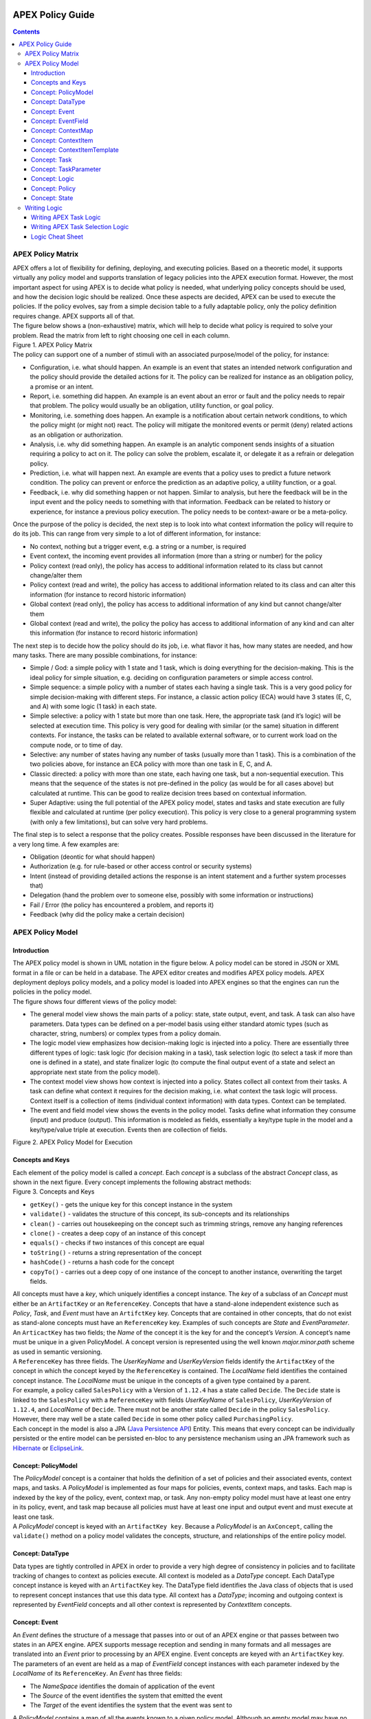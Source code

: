  .. This work is licensed under a Creative Commons Attribution 4.0 International License.
 .. http://creativecommons.org/licenses/by/4.0

#################
APEX Policy Guide
#################


.. contents::
    :depth: 3

******************
APEX Policy Matrix
******************

.. container:: paragraph

  APEX offers a lot of flexibility for defining, deploying, and executing policies. Based on a theoretic model, it
  supports virtually any policy model and supports translation of legacy policies into the APEX execution format.
  However, the most important aspect for using APEX is to decide what policy is needed, what underlying policy concepts
  should be used, and how the decision logic should be realized. Once these aspects are decided, APEX can be used to
  execute the policies. If the policy evolves, say from a simple decision table to a fully adaptable policy, only the
  policy definition requires change. APEX supports all of that.

.. container:: paragraph

  The figure below shows a (non-exhaustive) matrix, which will help to decide what policy is required to solve your
  problem. Read the matrix from left to right choosing one cell in each column.

.. container:: imageblock

  .. container:: content

    |APEX Policy Matrix|

  .. container:: title

    Figure 1. APEX Policy Matrix

.. container:: paragraph

  The policy can support one of a number of stimuli with an associated purpose/model of the policy, for instance:

.. container:: ulist

  -  Configuration, i.e. what should happen. An example is an event that states an intended network configuration
     and the policy should provide the detailed actions for it. The policy can be realized for instance as an
     obligation policy, a promise or an intent.

  -  Report, i.e. something did happen. An example is an event about an error or fault and the policy needs to
     repair that problem. The policy would usually be an obligation, utility function, or goal policy.

  -  Monitoring, i.e. something does happen. An example is a notification about certain network conditions, to
     which the policy might (or might not) react. The policy will mitigate the monitored events or permit (deny)
     related actions as an obligation or authorization.

  -  Analysis, i.e. why did something happen. An example is an analytic component sends insights of a situation
     requiring a policy to act on it. The policy can solve the problem, escalate it, or delegate it as a refrain or
     delegation policy.

  -  Prediction, i.e. what will happen next. An example are events that a policy uses to predict a future network
     condition. The policy can prevent or enforce the prediction as an adaptive policy, a utility function, or a goal.

  -  Feedback, i.e. why did something happen or not happen. Similar to analysis, but here the feedback will be in
     the input event and the policy needs to something with that information. Feedback can be related to history or
     experience, for instance a previous policy execution. The policy needs to be context-aware or be a meta-policy.

.. container:: paragraph

  Once the purpose of the policy is decided, the next step is to look into what context information the policy will
  require to do its job. This can range from very simple to a lot of different information, for instance:

.. container:: ulist

  -  No context, nothing but a trigger event, e.g. a string or a number, is required

  -  Event context, the incoming event provides all information (more than a string or number) for the policy

  -  Policy context (read only), the policy has access to additional information related to its class but cannot
     change/alter them

  -  Policy context (read and write), the policy has access to additional information related to its class and can
     alter this information (for instance to record historic information)

  -  Global context (read only), the policy has access to additional information of any kind but cannot
     change/alter them

  -  Global context (read and write), the policy the policy has access to additional information of any kind and
     can alter this information (for instance to record historic information)

.. container:: paragraph

  The next step is to decide how the policy should do its job, i.e. what flavor it has, how many states are needed,
  and how many tasks. There are many possible combinations, for instance:

.. container:: ulist

  -  Simple / God: a simple policy with 1 state and 1 task, which is doing everything for the decision-making. This
     is the ideal policy for simple situation, e.g. deciding on configuration parameters or simple access control.

  -  Simple sequence: a simple policy with a number of states each having a single task. This is a very good policy
     for simple decision-making with different steps. For instance, a classic action policy (ECA) would have 3 states
     (E, C, and A) with some logic (1 task) in each state.

  -  Simple selective: a policy with 1 state but more than one task. Here, the appropriate task (and it’s logic)
     will be selected at execution time. This policy is very good for dealing with similar (or the same) situation in
     different contexts. For instance, the tasks can be related to available external software, or to current work load
     on the compute node, or to time of day.

  -  Selective: any number of states having any number of tasks (usually more than 1 task). This is a combination
     of the two policies above, for instance an ECA policy with more than one task in E, C, and A.

  -  Classic directed: a policy with more than one state, each having one task, but a non-sequential execution.
     This means that the sequence of the states is not pre-defined in the policy (as would be for all cases above) but
     calculated at runtime. This can be good to realize decision trees based on contextual information.

  -  Super Adaptive: using the full potential of the APEX policy model, states and tasks and state execution are
     fully flexible and calculated at runtime (per policy execution). This policy is very close to a general
     programming system (with only a few limitations), but can solve very hard problems.

.. container:: paragraph

  The final step is to select a response that the policy creates. Possible responses have been discussed in the
  literature for a very long time. A few examples are:

.. container:: ulist

  -  Obligation (deontic for what should happen)

  -  Authorization (e.g. for rule-based or other access control or security systems)

  -  Intent (instead of providing detailed actions the response is an intent statement and a further system
     processes that)

  -  Delegation (hand the problem over to someone else, possibly with some information or instructions)

  -  Fail / Error (the policy has encountered a problem, and reports it)

  -  Feedback (why did the policy make a certain decision)

*****************
APEX Policy Model
*****************

Introduction
============

.. container:: paragraph

  The APEX policy model is shown in UML notation in the figure below. A policy model can be stored in JSON or XML
  format in a file or can be held in a database. The APEX editor creates and modifies APEX policy models. APEX
  deployment deploys policy models, and a policy model is loaded into APEX engines so that the engines can run the
  policies in the policy model.

.. container:: paragraph

  The figure shows four different views of the policy model:

.. container:: ulist

  -  The general model view shows the main parts of a policy: state, state output, event, and task. A task can also
     have parameters. Data types can be defined on a per-model basis using either standard atomic types (such as
     character, string, numbers) or complex types from a policy domain.

  -  The logic model view emphasizes how decision-making logic is injected into a policy. There are essentially
     three different types of logic: task logic (for decision making in a task), task selection logic (to select a task
     if more than one is defined in a state), and state finalizer logic (to compute the final output event of a state
     and select an appropriate next state from the policy model).

  -  The context model view shows how context is injected into a policy. States collect all context from their
     tasks. A task can define what context it requires for the decision making, i.e. what context the task logic will
     process. Context itself is a collection of items (individual context information) with data types. Context can be
     templated.

  -  The event and field model view shows the events in the policy model. Tasks define what information they
     consume (input) and produce (output). This information is modeled as fields, essentially a key/type tuple in the
     model and a key/type/value triple at execution. Events then are collection of fields.

.. container:: imageblock

  .. container:: content

    |APEX Policy Model for Execution|

  .. container:: title

    Figure 2. APEX Policy Model for Execution

Concepts and Keys
=================

.. container:: paragraph

  Each element of the policy model is called a *concept*. Each *concept* is a subclass of the abstract *Concept*
  class, as shown in the next figure. Every concept implements the following abstract methods:

.. container:: imageblock

  .. container:: content

    |Concepts and Keys|

  .. container:: title

    Figure 3. Concepts and Keys

.. container:: ulist

  -  ``getKey()`` - gets the unique key for this concept instance in the system

  -  ``validate()`` - validates the structure of this concept, its sub-concepts and its relationships

  -  ``clean()`` - carries out housekeeping on the concept such as trimming strings, remove any hanging references

  -  ``clone()`` - creates a deep copy of an instance of this concept

  -  ``equals()`` - checks if two instances of this concept are equal

  -  ``toString()`` - returns a string representation of the concept

  -  ``hashCode()`` - returns a hash code for the concept

  -  ``copyTo()`` - carries out a deep copy of one instance of the concept to another instance, overwriting the
     target fields.

.. container:: paragraph

 All concepts must have a *key*, which uniquely identifies a concept instance. The *key* of a subclass of an *Concept*
 must either be an ``ArtifactKey`` or an ``ReferenceKey``. Concepts that have a stand-alone independent existence such
 as *Policy*, *Task*, and *Event* must have an ``ArtifctKey`` key. Concepts that are contained in other concepts, that
 do not exist as stand-alone concepts must have an ``ReferenceKey`` key. Examples of such concepts are *State* and
 *EventParameter*.

.. container:: paragraph

 An ``ArticactKey`` has two fields; the *Name* of the concept it is the key for and the concept’s *Version*. A
 concept’s name must be unique in a given PolicyModel. A concept version is represented using the well known
 *major.minor.path* scheme as used in semantic versioning.

.. container:: paragraph

  A ``ReferenceKey`` has three fields. The *UserKeyName* and *UserKeyVersion* fields identify the ``ArtifactKey`` of
  the concept in which the concept keyed by the ``ReferenceKey`` is contained. The *LocalName* field identifies the
  contained concept instance. The *LocalName* must be unique in the concepts of a given type contained by a parent.

.. container:: paragraph

  For example, a policy called ``SalesPolicy`` with a Version of ``1.12.4`` has a state called ``Decide``. The
  ``Decide`` state is linked to the ``SalesPolicy`` with a ``ReferenceKey`` with fields *UserKeyName* of
  ``SalesPolicy``, *UserKeyVersion* of ``1.12.4``, and *LocalName* of ``Decide``. There must not be another state
  called ``Decide`` in the policy ``SalesPolicy``. However, there may well be a state called ``Decide`` in some other
  policy called ``PurchasingPolicy``.

.. container:: paragraph

  Each concept in the model is also a JPA
  (`Java Persistence API <https://en.wikipedia.org/wiki/Java_Persistence_API>`__) Entity. This means that every concept
  can be individually persisted or the entire model can be persisted en-bloc to any persistence mechanism using an JPA
  framework such as `Hibernate <http://hibernate.org/>`__ or `EclipseLink <http://www.eclipse.org/eclipselink/>`__.

Concept: PolicyModel
====================

.. container:: paragraph

  The *PolicyModel* concept is a container that holds the definition of a set of policies and their associated events,
  context maps, and tasks. A *PolicyModel* is implemented as four maps for policies, events, context maps, and tasks.
  Each map is indexed by the key of the policy, event, context map, or task. Any non-empty policy model must have at
  least one entry in its policy, event, and task map because all policies must have at least one input and output event
  and must execute at least one task.

.. container:: paragraph

  A *PolicyModel* concept is keyed with an ``ArtifactKey key``. Because a *PolicyModel* is an ``AxConcept``, calling
  the ``validate()`` method on a policy model validates the concepts, structure, and relationships of the entire policy
  model.

Concept: DataType
=================

.. container:: paragraph

  Data types are tightly controlled in APEX in order to provide a very high degree of consistency in policies and to
  facilitate tracking of changes to context as policies execute. All context is modeled as a *DataType* concept. Each
  DataType concept instance is keyed with an ``ArtifactKey`` key. The DataType field identifies the Java class of
  objects that is used to represent concept instances that use this data type. All context has a *DataType*; incoming
  and outgoing context is represented by *EventField* concepts and all other context is represented by *ContextItem*
  concepts.

Concept: Event
==============

.. container:: paragraph

  An *Event* defines the structure of a message that passes into or out of an APEX engine or that passes between two
  states in an APEX engine. APEX supports message reception and sending in many formats and all messages are translated
  into an *Event* prior to processing by an APEX engine. Event concepts are keyed with an ``ArtifactKey`` key. The
  parameters of an event are held as a map of *EventField* concept instances with each parameter indexed by the
  *LocalName* of its ``ReferenceKey``. An *Event* has three fields:

.. container:: ulist

  -  The *NameSpace* identifies the domain of application of the event

  -  The *Source* of the event identifies the system that emitted the event

  -  The *Target* of the event identifies the system that the event was sent to

.. container:: paragraph

  A *PolicyModel* contains a map of all the events known to a given policy model. Although an empty model may have no
  events in its event map, any sane policy model must have at least one *Event* defined.

Concept: EventField
===================

.. container:: paragraph

  The incoming context and outgoing context of an event are the fields of the event. Each field representing a single
  piece of incoming or outgoing context. Each field of an *Event* is represented by an instance of the *EventField*
  concept. Each *EventField* concept instance in an event is keyed with a ``ReferenceKey`` key, which references the
  event. The *LocalName* field of the ``ReferenceKey`` holds the name of the field A reference to a *DataType* concept
  defines the data type that values of this parameter have at run time.

Concept: ContextMap
===================

.. container:: paragraph

  The set of context that is available for use by the policies of a *PolicyModel* is defined as *ContextMap* concept
  instances. The *PolicyModel* holds a map of all the *ContextMap* definitions. A *ContextMap* is itself a container
  for a group of related context items, each of which is represented by a *ContextItem* concept instance. *ContextMap*
  concepts are keyed with an ``ArtifactKey`` key. A developer can use the APEX Policy Editor to create context maps for
  their application domain.

.. container:: paragraph

  A *ContextMap* uses a map to hold the context items. The ContextItem concept instances in the map are indexed by the
  *LocalName* of their ``ReferenceKey``.

.. container:: paragraph

  The *ContextMapType* field of a *ContextMap* defines the type of a context map. The type can have either of two
  values:

.. container:: ulist

 -  A *BAG* context map is a context map with fixed content. Each possible context item in the context map is
    defined at design time and is held in the *ContextMap* context instance as *ContextItem* concept definitions and
    only the values of the context items in the context map can be changed at run time. The context items in a *BAG*
    context map have mixed types and distinct *ContextItem* concept instances of the same type can be defined. A *BAG*
    context map is convenient for defining a group of context items that are diverse but are related by domain, such as
    the characteristics of a device. A fully defined *BAG* context map has a fully populated *ContextItem* map but its
    *ContextItemTemplate* reference is not defined.

  -  A *SAMETYPE* context map is used to represent a group of *ContextItem* instances of the same type. Unlike a
     *BAG* context map, the *ContextItem* concept instances of a *SAMETYPE* context map can be added, modified, and
     deleted at runtime. All *ContextItem* concept instances in a *SAMETYPE* context map must be of the same type, and
     that context item is defined as a single *ContextItemTemplate* concept instances at design time. At run time, the
     *ContextItemTemplate* definition is used to create new *ContextItem* concept instances for the context map on
     demand. A fully defined *SAMETYPE context map has an empty ContextItem map and its ContextItemTemplate\_*
     reference is defined.

.. container:: paragraph

  The *Scope* of a *ContextMap* defines the range of applicability of a context map in APEX. The following scopes of
  applicability are defined:

.. container:: ulist

  -  *EPHEMERAL* scope means that the context map is owned, used, and modified by a single application but the
     context map only exists while that application is running

  -  *APPLICATION* scope specifies that the context map is owned, used, and modified by a single application, the
     context map is persistent

  -  *GLOBAL* scope specifies that the context map is globally owned and is used and modified by any application,
     the context map is persistent

  -  *EXTERNAL* scope specifies that the context map is owned by an external system and may be used in a read-only
     manner by any application, the context map is persistent

.. container:: paragraph

  A much more sophisticated scoping mechanism for context maps is envisaged for Apex in future work. In such a
  mechanism, the scope of a context map would work somewhat like the way roles work in security authentication systems.

Concept: ContextItem
====================

.. container:: paragraph

  Each piece of context in a *ContextMap* is represented by an instance of the *ContextItem* concept. Each
  *ContextItem* concept instance in a context map keyed with a ``ReferenceKey`` key, which references the context map
  of the context item. The *LocalName* field of the ``ReferenceKey`` holds the name of the context item in the context
  map A reference to a *DataType* concept defines the data type that values of this context item have at run time. The
  *WritableFlag* indicates if the context item is read only or read-write at run time.

Concept: ContextItemTemplate
============================

.. container:: paragraph

  In a *SAMETYPE* *ContextMap*, the *ContextItemTemplate* definition provides a template for the *ContextItem*
  instances that will be created on the context map at run time. Each *ContextItem* concept instance in the context map
  is created using the *ContextItemTemplate* template. It is keyed with a ``ReferenceKey`` key, which references the
  context map of the context item. The *LocalName* field of the ``ReferenceKey``, supplied by the creator of the
  context item at run time, holds the name of the context item in the context map. A reference to a *DataType* concept
  defines the data type that values of this context item have at run time. The *WritableFlag* indicates if the context
  item is read only or read-write at run time.

Concept: Task
=============

.. container:: paragraph

  The smallest unit of logic in a policy is a *Task*. A task encapsulates a single atomic unit of logic, and is
  designed to be a single indivisible unit of execution. A task may be invoked by a single policy or by many policies.
  A task has a single trigger event, which is sent to the task when it is invoked. Tasks emit one or more outgoing
  events, which carry the result of the task execution. Tasks may use or modify context as they execute.

.. container:: paragraph

  The Task concept definition captures the definition of an APEX task. Task concepts are keyed with an ``ArtifactKey``
  key. The Trigger of the task is a reference to the *Event* concept that triggers the task. The *OutgoingEvents* of a
  task are a set of references to *Event* concepts that may be emitted by the task.

.. container:: paragraph

  All tasks have logic, some code that is programmed to execute the work of the task. The *Logic* concept of the task
  holds the definition of that logic.

.. container:: paragraph

  The *Task* definition holds a set of *ContextItem* and *ContextItemTemplate* context items that the task is allow to
  access, as defined by the task developer at design time. The type of access (read-only or read write) that a task has
  is determined by the *WritableFlag* flag on the individual context item definitions. At run time, a task may only
  access the context items specified in its context item set, the APEX engine makes only the context items in the task
  context item set is available to the task.

.. container:: paragraph

  A task can be configured with startup parameters. The set of parameters that can be configured on a task are defined
  as a set of *TaskParameter* concept definitions.

Concept: TaskParameter
======================

.. container:: paragraph

  Each configuration parameter of a task are represented as a *Taskparameter* concept keyed with a ``ReferenceKey``
  key, which references the task. The *LocalName* field of the ``ReferenceKey`` holds the name of the parameter. The
  *DefaultValue* field defines the default value that the task parameter is set to. The value of *TaskParameter*
  instances can be overridden at deployment time by specifying their values in the configuration information passed to
  APEX engines.

.. container:: paragraph

  The *taskParameters* field is specified under *engineParameters* in the ApexConfig. It can contain one or more task
  parameters, where each item can contain the parameter key, value as well as the taskId to which it is associated. If
  the taskId is not specified, then the parameters are added to all tasks.

Concept: Logic
==============

.. container:: paragraph

  The *Logic* concept instance holds the actual programmed task logic for a task defined in a *Task* concept or the
  programmed task selection logic for a state defined in a *State* concept. It is keyed with a ``ReferenceKey`` key,
  which references the task or state that owns the logic. The *LocalName* field of the Logic concept is the name of the
  logic.

.. container:: paragraph

  The *LogicCode* field of a Logic concept definition is a string that holds the program code that is to be executed
  at run time. The *LogicType* field defines the language of the code. The standard values are the logic languages
  supported by APEX: `JAVASCRIPT <https://en.wikipedia.org/wiki/JavaScript>`__, `JAVA <https://java.com/en/>`__,
  `JYTHON <http://www.jython.org/>`__, `JRUBY <http://jruby.org/>`__, or
  `MVEL <https://en.wikibooks.org/wiki/Transwiki:MVEL_Language_Guide>`__.

.. container:: paragraph

  The APEX engine uses the *LogicType* field value to decide which language interpreter to use for a task and then
  sends the logic defined in the *LogicCode* field to that interpreter.

Concept: Policy
===============

.. container:: paragraph

  The *Policy* concept defines a policy in APEX. The definition is rather straightforward. A policy is made up of a
  set of states with the flavor of the policy determining the structure of the policy states and the first state
  defining what state in the policy executes first. *Policy* concepts are keyed with an ``ArtifactKey`` key.

.. container:: paragraph

  The *PolicyFlavour* of a *Policy* concept specifies the structure that will be used for the states in the policy. A
  number of commonly used policy patterns are supported as APEX policy flavors. The standard policy flavors are:

.. container:: ulist

  -  The *MEDA* flavor supports policies written to the
     `MEDA policy pattern <https://www.researchgate.net/publication/282576518_Dynamically_Adaptive_Policies_for_Dynamically_Adaptive_Telecommunications_Networks>`__
     and require a sequence of four states: namely *Match*, *Establish*, *Decide* and *Act*.

  -  The *OODA* flavor supports policies written to the
     `OODA loop pattern <https://en.wikipedia.org/wiki/OODA_loop>`__ and require a sequence of four states: namely
     *Observe*, *Orient*, *Decide* and *Act*.

  -  The *ECA* flavor supports policies written to the
     `ECA active rule pattern <https://en.wikipedia.org/wiki/Event_condition_action>`__ and require a sequence of three
     states: namely *Event*, *Condition* and *Action*

  -  The *XACML* flavor supports policies written in `XACML <https://en.wikipedia.org/wiki/XACML>`__ and require a
     single state: namely *XACML*

  -  The *FREEFORM* flavor supports policies written in an arbitrary style. A user can define a *FREEFORM* policy
     as an arbitrarily long chain of states.

.. container:: paragraph

  The *FirstState* field of a *Policy* definition is the starting point for execution of a policy. Therefore, the
  trigger event of the state referenced in the *FirstState* field is also the trigger event for the entire policy.

Concept: State
==============

.. container:: paragraph

  The *State* concept represents a phase or a stage in a policy, with a policy being composed of a series of states.
  Each state has at least one but may have many tasks and, on each run of execution, a state executes one and only one
  of its tasks. If a state has more than one task, then its task selection logic is used to select which task to
  execute. Task selection logic is programmable logic provided by the state designer. That logic can use incoming,
  policy, global, and external context to select which task best accomplishes the purpose of the state in a give
  situation if more than one task has been specified on a state. A state calls one and only one task when it is
  executed.

.. container:: paragraph

  Each state is triggered by an event, which means that all tasks of a state must also be triggered by that same
  event. The set of output events for a state is the union of all output events from all tasks for that task. In
  practice at the moment, because a state can only have a single input event, a state that is not the final state of a
  policy may only output a single event and all tasks of that state may also only output that single event. In future
  work, the concept of having a less restrictive trigger pattern will be examined.

.. container:: paragraph

  A *State* concept is keyed with a ``ReferenceKey`` key, which references the *Policy* concept that owns the state.
  The *LocalName* field of the ``ReferenceKey`` holds the name of the state. As a state is part of a chain of states,
  the *NextState* field of a state holds the ``ReferenceKey`` key of the state in the policy to execute after this
  state.

.. container:: paragraph

  The *Trigger* field of a state holds the ``ArtifactKey`` of the event that triggers this state. The *OutgoingEvents*
  field holds the ``ArtifactKey`` references of all possible events that may be output from the state. This is a set
  that is the union of all output events of all tasks of the state.

.. container:: paragraph

  The *Task* concepts that hold the definitions of the task for the state are held as a set of ``ArtifactKey``
  references in the state. The *DefaultTask* field holds a reference to the default task for the state, a task that is
  executed if no task selection logic is specified. If the state has only one task, that task is the default task.

.. container:: paragraph

  The *Logic* concept referenced by a state holds the task selection logic for a state. The task selection logic uses
  the incoming context (parameters of the incoming event) and other context to determine the best task to use to
  execute its goals. The state holds a set of references to *ContextItem* and *ContextItemTemplate* definitions for the
  context used by its task selection logic.

*************
Writing Logic
*************

Writing APEX Task Logic
=======================

.. container:: paragraph

  Task logic specifies the behavior of an Apex Task. This logic can be specified in a number of ways, exploiting
  Apex’s plug-in architecture to support a range of logic executors. In Apex scripted Task Logic can be written in any
  of these languages:

.. container:: ulist

  -  ```MVEL`` <https://en.wikipedia.org/wiki/MVEL>`__,

  -  ```JavaScript`` <https://en.wikipedia.org/wiki/JavaScript>`__,

  -  ```JRuby`` <https://en.wikipedia.org/wiki/JRuby>`__ or

  -  ```Jython`` <https://en.wikipedia.org/wiki/Jython>`__.

.. container:: paragraph

  These languages were chosen because the scripts can be compiled into Java bytecode at runtime and then efficiently
  executed natively in the JVM. Task Logic an also be written directly in Java but needs to be compiled, with the
  resulting classes added to the classpath. There are also a number of other Task Logic types (e.g. Fuzzy Logic), but
  these are not supported as yet. This guide will focus on the scripted Task Logic approaches, with MVEL and JavaScript
  being our favorite languages. In particular this guide will focus on the Apex aspects of the scripts. However, this
  guide does not attempt to teach you about the scripting languages themselves …​ that is up to you!

.. tip::
  JVM-based scripting languages For more more information on scripting for the Java platform see:
  https://docs.oracle.com/javase/8/docs/technotes/guides/scripting/prog_guide/index.html

.. note::
  What do Tasks do? The function of an Apex Task is to provide the logic that can be executed for an Apex State as one
  of the steps in an Apex Policy. Each task receives some *incoming fields*, executes some logic (e.g: make a decision
  based on *shared state* or *context*, *incoming fields*, *external context*, etc.), perhaps set some *shared state*
  or *context* and then emits *outgoing fields*. The state that uses the task is responsible for extracting the
  *incoming fields* from the state input event. The state also has an *output mapper* associated with the task, and
  this *output mapper* is responsible for mapping the *outgoing fields* from the task into an appropriate output event
  for the state.

.. container:: paragraph

  First lets start with a sample task, drawn from the "My First Apex Policy" example: The task "MorningBoozeCheck"
  from the "My First Apex Policy" example is available in both MVEL and JavaScript:

.. container:: listingblock

  .. container:: title

    Javascript code for the ``MorningBoozeCheck`` task

  .. container:: content

    .. code:: javascript
      :number-lines:

      /*
       * ============LICENSE_START=======================================================
       *  Copyright (C) 2016-2018 Ericsson. All rights reserved.
       *  Modifications Copyright (C) 2020 Nordix Foundation.
       * ================================================================================
       * Licensed under the Apache License, Version 2.0 (the "License");
       * you may not use this file except in compliance with the License.
       * You may obtain a copy of the License at
       *
       *      http://www.apache.org/licenses/LICENSE-2.0
       *
       * Unless required by applicable law or agreed to in writing, software
       * distributed under the License is distributed on an "AS IS" BASIS,
       * WITHOUT WARRANTIES OR CONDITIONS OF ANY KIND, either express or implied.
       * See the License for the specific language governing permissions and
       * limitations under the License.
       *
       * SPDX-License-Identifier: Apache-2.0
       * ============LICENSE_END=========================================================
       */

      executor.logger.info("Task Execution: '"+executor.subject.id+"'. Input Fields: '"+executor.inFields+"'");

      executor.outFields.put("amount"      , executor.inFields.get("amount"));
      executor.outFields.put("assistant_ID", executor.inFields.get("assistant_ID"));
      executor.outFields.put("notes"       , executor.inFields.get("notes"));
      executor.outFields.put("quantity"    , executor.inFields.get("quantity"));
      executor.outFields.put("branch_ID"   , executor.inFields.get("branch_ID"));
      executor.outFields.put("item_ID"     , executor.inFields.get("item_ID"));
      executor.outFields.put("time"        , executor.inFields.get("time"));
      executor.outFields.put("sale_ID"     , executor.inFields.get("sale_ID"));

      item_id = executor.inFields.get("item_ID");

      //All times in this script are in GMT/UTC since the policy and events assume time is in GMT.
      var timenow_gmt =  new Date(Number(executor.inFields.get("time")));

      var midnight_gmt = new Date(Number(executor.inFields.get("time")));
      midnight_gmt.setUTCHours(0,0,0,0);

      var eleven30_gmt = new Date(Number(executor.inFields.get("time")));
      eleven30_gmt.setUTCHours(11,30,0,0);

      var timeformatter = new java.text.SimpleDateFormat("HH:mm:ss z");

      var itemisalcohol = false;
      if(item_id != null && item_id >=1000 && item_id < 2000)
          itemisalcohol = true;

      if( itemisalcohol
          && timenow_gmt.getTime() >= midnight_gmt.getTime()
          && timenow_gmt.getTime() <  eleven30_gmt.getTime()) {

        executor.outFields.put("authorised", false);
        executor.outFields.put("message", "Sale not authorised by policy task " +
          executor.subject.taskName+ " for time " + timeformatter.format(timenow_gmt.getTime()) +
          ". Alcohol can not be sold between " + timeformatter.format(midnight_gmt.getTime()) +
          " and " + timeformatter.format(eleven30_gmt.getTime()));
      }
      else{
        executor.outFields.put("authorised", true);
        executor.outFields.put("message", "Sale authorised by policy task " +
          executor.subject.taskName + " for time "+timeformatter.format(timenow_gmt.getTime()));
      }

      /*
      This task checks if a sale request is for an item that is an alcoholic drink.
      If the local time is between 00:00:00 GMT and 11:30:00 GMT then the sale is not
      authorised. Otherwise the sale is authorised.
      In this implementation we assume that items with item_ID value between 1000 and
      2000 are all alcoholic drinks :-)
      */

      true;

.. container:: listingblock

  .. container:: title

    MVEL code for the ``MorningBoozeCheck`` task

  .. container:: content

    .. code:: javascript
      :number-lines:

      /*
       * ============LICENSE_START=======================================================
       *  Copyright (C) 2016-2018 Ericsson. All rights reserved.
       *  Modifications Copyright (C) 2020 Nordix Foundation.
       * ================================================================================
       * Licensed under the Apache License, Version 2.0 (the "License");
       * you may not use this file except in compliance with the License.
       * You may obtain a copy of the License at
       *
       *      http://www.apache.org/licenses/LICENSE-2.0
       *
       * Unless required by applicable law or agreed to in writing, software
       * distributed under the License is distributed on an "AS IS" BASIS,
       * WITHOUT WARRANTIES OR CONDITIONS OF ANY KIND, either express or implied.
       * See the License for the specific language governing permissions and
       * limitations under the License.
       *
       * SPDX-License-Identifier: Apache-2.0
       * ============LICENSE_END=========================================================
       */
      import java.util.Date;
      import java.util.Calendar;
      import java.util.TimeZone;
      import java.text.SimpleDateFormat;

      logger.info("Task Execution: '"+subject.id+"'. Input Fields: '"+inFields+"'");

      outFields.put("amount"      , inFields.get("amount"));
      outFields.put("assistant_ID", inFields.get("assistant_ID"));
      outFields.put("notes"       , inFields.get("notes"));
      outFields.put("quantity"    , inFields.get("quantity"));
      outFields.put("branch_ID"   , inFields.get("branch_ID"));
      outFields.put("item_ID"     , inFields.get("item_ID"));
      outFields.put("time"        , inFields.get("time"));
      outFields.put("sale_ID"     , inFields.get("sale_ID"));

      item_id = inFields.get("item_ID");

      //The events used later to test this task use GMT timezone!
      gmt = TimeZone.getTimeZone("GMT");
      timenow = Calendar.getInstance(gmt);
      df = new SimpleDateFormat("HH:mm:ss z");
      df.setTimeZone(gmt);
      timenow.setTimeInMillis(inFields.get("time"));

      midnight = timenow.clone();
      midnight.set(
          timenow.get(Calendar.YEAR),timenow.get(Calendar.MONTH),
          timenow.get(Calendar.DATE),0,0,0);
      eleven30 = timenow.clone();
      eleven30.set(
          timenow.get(Calendar.YEAR),timenow.get(Calendar.MONTH),
          timenow.get(Calendar.DATE),11,30,0);

      itemisalcohol = false;
      if(item_id != null && item_id >=1000 && item_id < 2000)
          itemisalcohol = true;

      if( itemisalcohol
          && timenow.after(midnight) && timenow.before(eleven30)){
        outFields.put("authorised", false);
        outFields.put("message", "Sale not authorised by policy task "+subject.taskName+
          " for time "+df.format(timenow.getTime())+
          ". Alcohol can not be sold between "+df.format(midnight.getTime())+
          " and "+df.format(eleven30.getTime()));
        return true;
      }
      else{
        outFields.put("authorised", true);
        outFields.put("message", "Sale authorised by policy task "+subject.taskName+
          " for time "+df.format(timenow.getTime()));
        return true;
      }

      /*
      This task checks if a sale request is for an item that is an alcoholic drink.
      If the local time is between 00:00:00 GMT and 11:30:00 GMT then the sale is not
      authorised. Otherwise the sale is authorised.
      In this implementation we assume that items with item_ID value between 1000 and
      2000 are all alcoholic drinks :-)
      */

.. container:: paragraph

  The role of the task in this simple example is to copy the values in the incoming fields into the outgoing
  fields, then examine the values in some incoming fields (``item_id`` and ``time``), then set the values in some
  other outgoing fields (``authorised`` and ``message``).

.. container:: paragraph

  Both MVEL and JavaScript like most JVM-based scripting languages can use standard Java libraries to perform
  complex tasks. Towards the top of the scripts you will see how to import Java classes and packages to be used
  directly in the logic. Another thing to notice is that Task Logic should return a ``java.lang.Boolean`` value
  ``true`` if the logic executed correctly. If the logic fails for some reason then ``false`` can be returned, but
  this will cause the policy invoking this task will fail and exit.

.. note::
  How to return a value from task logic
  Some languages explicitly support returning values from the script (e.g. MVEL and JRuby) using an explicit
  return statement (e.g. ``return true``), other languages do not (e.g. Jython). For
  languages that do not support the ``return`` statement, a special field called ``returnValue`` must be
  created to hold the result of the task logic operation (i.e. assign a ``java.lang.Boolean``
  value to the ``returnValue`` field before completing the task).
  Also, in MVEL if there is no explicit return statement then the return value of the last executed statement will
  return (e.g. the statement a=(1+2) will return the value 3).

  For Javascript, the last statement of a script must be a statement that evaluates to *true* or *false*, indicating
  whether the script executed correctly or not. In the case where the script always executes to compeletion
  sucessfully, simply add a last line with the statement *true'*. In cases where success or failure is assessed in the
  script, create a boolean
  local variable with a name such as ``returnvalue``. In the execution of the script, set ``returnValue`` to be ``true``
  or ``false`` as appropriate. The last line of the scritp tehn should simply be ``returnValue;``, which returns the
  value of ``returnValue``.

.. container:: paragraph

  Besides these imported classes and normal language features Apex provides some natively available parameters
  and functions that can be used directly. At run-time these parameters are populated by the Apex execution
  environment and made natively available to logic scripts each time the logic script is invoked. (These can be
  accessed using the ``executor`` keyword for most languages, or can be accessed directly without the
  ``executor`` keyword in MVEL):

Table 1. The ``executor`` Fields / Methods

  +-----------------------------------------------------+--------------------------------------------------------------------------+-------------------------------+----------------------------------------------------------------------------------+
  | Name                                                | Type                                                                     | Java type                     | Description                                                                      |
  +=====================================================+==========================================================================+===============================+==================================================================================+
  | inFields                                            | Fields                                                                   | java.util.Map <String,Object> |The incoming task fields, implemented as a standard Java (unmodifiable) Map       |
  |                                                     |                                                                          |                               |                                                                                  |
  |                                                     |                                                                          |                               |**Example:**                                                                      |
  |                                                     |                                                                          |                               |                                                                                  |
  |                                                     |                                                                          |                               |.. code:: javascript                                                              |
  |                                                     |                                                                          |                               |                                                                                  |
  |                                                     |                                                                          |                               |  executor.logger.debug("Incoming fields: " +executor.inFields.entrySet());       |
  |                                                     |                                                                          |                               |  var item_id = executor.incomingFields["item_ID"];                               |
  |                                                     |                                                                          |                               |  if (item_id >=1000) { ... }                                                     |
  +-----------------------------------------------------+--------------------------------------------------------------------------+-------------------------------+----------------------------------------------------------------------------------+
  | outFields                                           | Fields                                                                   | java.util.Map <String,Object> |The outgoing task fields. This is implemented as a standard initially empty Java  |
  |                                                     |                                                                          |                               |(modifiable) Map. To create a new schema-compliant instance of a field object     |
  |                                                     |                                                                          |                               |see the utility method subject.getOutFieldSchemaHelper() below                    |
  |                                                     |                                                                          |                               |                                                                                  |
  |                                                     |                                                                          |                               |**Example:**                                                                      |
  |                                                     |                                                                          |                               |                                                                                  |
  |                                                     |                                                                          |                               |.. code:: javascript                                                              |
  |                                                     |                                                                          |                               |                                                                                  |
  |                                                     |                                                                          |                               |  executor.outFields["authorised"] = false;                                       |
  +-----------------------------------------------------+--------------------------------------------------------------------------+-------------------------------+----------------------------------------------------------------------------------+
  | logger                                              | Logger                                                                   | org.slf4j.ext.XLogger         |A helpful logger                                                                  |
  |                                                     |                                                                          |                               |                                                                                  |
  |                                                     |                                                                          |                               |**Example:**                                                                      |
  |                                                     |                                                                          |                               |                                                                                  |
  |                                                     |                                                                          |                               |.. code:: javascript                                                              |
  |                                                     |                                                                          |                               |                                                                                  |
  |                                                     |                                                                          |                               |  executor.logger.info("Executing task: " +executor.subject.id);                  |
  +-----------------------------------------------------+--------------------------------------------------------------------------+-------------------------------+----------------------------------------------------------------------------------+
  | TRUE/FALSE                                          | boolean                                                                  | java.lang.Boolean             |2 helpful constants. These are useful to retrieve correct return  values for the  |
  |                                                     |                                                                          |                               |task logic                                                                        |
  |                                                     |                                                                          |                               |                                                                                  |
  |                                                     |                                                                          |                               |**Example:**                                                                      |
  |                                                     |                                                                          |                               |                                                                                  |
  |                                                     |                                                                          |                               |.. code:: javascript                                                              |
  |                                                     |                                                                          |                               |                                                                                  |
  |                                                     |                                                                          |                               |  var returnValue = executor.isTrue;                                              |
  |                                                     |                                                                          |                               |  var returnValueType = Java.type("java.lang.Boolean");                           |
  |                                                     |                                                                          |                               |  var returnValue = new returnValueType(true);                                    |
  +-----------------------------------------------------+--------------------------------------------------------------------------+-------------------------------+----------------------------------------------------------------------------------+
  | subject                                             | Task                                                                     | TaskFacade                    |This provides some useful information about the task that contains this task      |
  |                                                     |                                                                          |                               |logic. This object has some useful fields and methods :                           |
  |                                                     |                                                                          |                               |                                                                                  |
  |                                                     |                                                                          |                               |.. container:: ulist                                                              |
  |                                                     |                                                                          |                               |                                                                                  |
  |                                                     |                                                                          |                               |  - **AxTask task** to get access to the full task definition of the host task    |
  |                                                     |                                                                          |                               |                                                                                  |
  |                                                     |                                                                          |                               |  - **String getTaskName()** to get the name of the host task                     |
  |                                                     |                                                                          |                               |                                                                                  |
  |                                                     |                                                                          |                               |  - **String getId()** to get the ID of the host task                             |
  |                                                     |                                                                          |                               |                                                                                  |
  |                                                     |                                                                          |                               |  - **SchemaHelper getInFieldSchemaHelper( String fieldName )** to                |
  |                                                     |                                                                          |                               |    get a ``SchemaHelper`` helper object to manipulate incoming                   |
  |                                                     |                                                                          |                               |    task fields in a schema-aware manner                                          |
  |                                                     |                                                                          |                               |                                                                                  |
  |                                                     |                                                                          |                               |  - **SchemaHelper getOutFieldSchemaHelper( String fieldName )** to               |
  |                                                     |                                                                          |                               |    get a ``SchemaHelper`` helper object to manipulate outgoing                   |
  |                                                     |                                                                          |                               |    task fields in a schema-aware manner, e.g. to instantiate new                 |
  |                                                     |                                                                          |                               |    schema-compliant field objects to populate the                                |
  |                                                     |                                                                          |                               |    ``executor.outFields`` outgoing fields map                                    |
  |                                                     |                                                                          |                               |                                                                                  |
  |                                                     |                                                                          |                               |**Example:**                                                                      |
  |                                                     |                                                                          |                               |                                                                                  |
  |                                                     |                                                                          |                               |.. code:: javascript                                                              |
  |                                                     |                                                                          |                               |                                                                                  |
  |                                                     |                                                                          |                               |  executor.logger.info("Task name: " + executor.subject.getTaskName());           |
  |                                                     |                                                                          |                               |  executor.logger.info("Task id: " + executor.subject.getId());                   |
  |                                                     |                                                                          |                               |  executor.logger.info("Task inputs definitions: "                                |
  |                                                     |                                                                          |                               |    + "executor.subject.task.getInputFieldSet());                                 |
  |                                                     |                                                                          |                               |  executor.logger.info("Task outputs definitions: "                               |
  |                                                     |                                                                          |                               |    + "executor.subject.task.getOutputFieldSet());                                |
  |                                                     |                                                                          |                               |  executor.outFields["authorised"] = executor.subject                             |
  |                                                     |                                                                          |                               |    .getOutFieldSchemaHelper("authorised").createNewInstance("false");            |
  +-----------------------------------------------------+--------------------------------------------------------------------------+-------------------------------+----------------------------------------------------------------------------------+
  | ContextAlbum getContextAlbum(String ctxtAlbumName ) |A utility method to retrieve a ``ContextAlbum`` for use in the task.      |                               |                                                                                  |
  |                                                     |This is how you access the context used by the task. The returned         |                               |                                                                                  |
  |                                                     |``ContextAlbum`` implements the ``java.util.Map <String,Object>``         |                               |                                                                                  |
  |                                                     |interface to get and set context as appropriate. The returned             |                               |                                                                                  |
  |                                                     |``ContextAlbum`` also has methods to lock context albums, get             |                               |                                                                                  |
  |                                                     |information about the schema of the items to be stored in a context       |                               |                                                                                  |
  |                                                     |album, and get a ``SchemaHelper`` to manipulate context album items. How  |                               |                                                                                  |
  |                                                     |to define and use context in a task is described in the Apex              |                               |                                                                                  |
  |                                                     |Programmer’s Guide and in the My First Apex Policy guide.                 |                               |                                                                                  |
  |                                                     |                                                                          |                               |                                                                                  |
  |                                                     |**Example:**                                                              |                               |                                                                                  |
  |                                                     |                                                                          |                               |                                                                                  |
  |                                                     |.. code:: javascript                                                      |                               |                                                                                  |
  |                                                     |                                                                          |                               |                                                                                  |
  |                                                     |  var bkey = executor.inFields.get("branch_ID");                          |                               |                                                                                  |
  |                                                     |  var cnts = executor.getContextMap("BranchCounts");                      |                               |                                                                                  |
  |                                                     |  cnts.lockForWriting(bkey);                                              |                               |                                                                                  |
  |                                                     |  cnts.put(bkey, cnts.get(bkey) + 1);                                     |                               |                                                                                  |
  |                                                     |  cnts.unlockForWriting(bkey);                                            |                               |                                                                                  |
  +-----------------------------------------------------+--------------------------------------------------------------------------+-------------------------------+----------------------------------------------------------------------------------+

Writing APEX Task Selection Logic
=================================

.. container:: paragraph

  The function of Task Selection Logic is to choose which task should be executed for an Apex State as one of
  the steps in an Apex Policy. Since each state must define a default task there is no need for Task Selection
  Logic unless the state uses more than one task. This logic can be specified in a number of ways, exploiting
  Apex’s plug-in architecture to support a range of logic executors. In Apex scripted Task Selection Logic can be
  written in any of these languages:

.. container:: ulist

  -  ```MVEL`` <https://en.wikipedia.org/wiki/MVEL>`__,

  -  ```JavaScript`` <https://en.wikipedia.org/wiki/JavaScript>`__,

  -  ```JRuby`` <https://en.wikipedia.org/wiki/JRuby>`__ or

  -  ```Jython`` <https://en.wikipedia.org/wiki/Jython>`__.

.. container:: paragraph

  These languages were chosen because the scripts can be compiled into Java bytecode at runtime and then
  efficiently executed natively in the JVM. Task Selection Logic an also be written directly in Java but needs to
  be compiled, with the resulting classes added to the classpath. There are also a number of other Task Selection
  Logic types but these are not supported as yet. This guide will focus on the scripted Task Selection Logic
  approaches, with MVEL and JavaScript being our favorite languages. In particular this guide will focus on the
  Apex aspects of the scripts. However, this guide does not attempt to teach you about the scripting languages
  themselves …​ that is up to you!

.. tip::
  JVM-based scripting languages
  For more more information on Scripting for the Java platform see:
  https://docs.oracle.com/javase/8/docs/technotes/guides/scripting/prog_guide/index.html

.. note::
  What does Task Selection Logic do?
  When an Apex state references multiple tasks, there must be a way to dynamically decide
  which task should be chosen and executed. This can depend on the many factors, e.g. the
  *incoming event for the state*, *shared state* or *context*, *external context*,
  etc.. This is the function of a state’s Task Selection Logic. Obviously, if there is
  only one task then Task only one task then Task Selection Logic is not needed.
  Each state must also select one of the tasks a the *default state*. If the Task
  Selection Logic is unable to select an appropriate task, then it should select the
  *default task*. Once the task has been selected the Apex Engine will then execute that task.

.. container:: paragraph

  First lets start with some simple Task Selection Logic, drawn from the "My First Apex Policy" example: The Task
  Selection Logic from the "My First Apex Policy" example is specified in JavaScript here:

.. container:: listingblock

  .. container:: title

    Javascript code for the "My First Policy" Task Selection Logic

  .. container:: content

    .. code:: javascript

      /*
       * ============LICENSE_START=======================================================
       *  Copyright (C) 2016-2018 Ericsson. All rights reserved.
       *  Modifications Copyright (C) 2020 Nordix Foundation.
       * ================================================================================
       * Licensed under the Apache License, Version 2.0 (the "License");
       * you may not use this file except in compliance with the License.
       * You may obtain a copy of the License at
       *
       *      http://www.apache.org/licenses/LICENSE-2.0
       *
       * Unless required by applicable law or agreed to in writing, software
       * distributed under the License is distributed on an "AS IS" BASIS,
       * WITHOUT WARRANTIES OR CONDITIONS OF ANY KIND, either express or implied.
       * See the License for the specific language governing permissions and
       * limitations under the License.
       *
       * SPDX-License-Identifier: Apache-2.0
       * ============LICENSE_END=========================================================
       */

      executor.logger.info("Task Selection Execution: '"+executor.subject.id+
          "'. Input Event: '"+executor.inFields+"'");

      branchid = executor.inFields.get("branch_ID");
      taskorig = executor.subject.getTaskKey("MorningBoozeCheck");
      taskalt = executor.subject.getTaskKey("MorningBoozeCheckAlt1");
      taskdef = executor.subject.getDefaultTaskKey();

      if(branchid >=0 && branchid <1000){
        taskorig.copyTo(executor.selectedTask);
      }
      else if (branchid >=1000 && branchid <2000){
        taskalt.copyTo(executor.selectedTask);
      }
      else{
        taskdef.copyTo(executor.selectedTask);
      }

      /*
      This task selection logic selects task "MorningBoozeCheck" for branches with
      0<=branch_ID<1000 and selects task "MorningBoozeCheckAlt1" for branches with
      1000<=branch_ID<2000. Otherwise the default task is selected.
      In this case the default task is also "MorningBoozeCheck"
      */

      true;

.. container:: paragraph

  The role of the Task Selection Logic in this simple example is to examine the value in one incoming field
  (``branchid``), then depending on that field’s value set the value for the selected task to the appropriate task
  (``MorningBoozeCheck``, ``MorningBoozeCheckAlt1``, or the default task).

.. container:: paragraph

  Another thing to notice is that Task Selection Logic should return a ``java.lang.Boolean`` value ``true`` if
  the logic executed correctly. If the logic fails for some reason then ``false`` can be returned, but this will
  cause the policy invoking this task will fail and exit.

.. note::
  How to return a value from Task Selection Logic
  Some languages explicitly support returning values from the script (e.g. MVEL and
  JRuby) using an explicit return statement (e.g. ``return true``), other languages do not (e.g.
  JavaScript and Jython). For languages that do not support the ``return`` statement, a special field called
  ``returnValue`` must be created to hold the result of the task logic operation (i.e. assign a ``java.lang.Boolean``
  value to the ``returnValue`` field before completing the task).
  Also, in MVEL if there is not explicit return statement then the return value of the last executed statement will
  return (e.g. the statement a=(1+2) will return the value 3).

.. container:: paragraph

  Each of the scripting languages used in Apex can import and use standard Java libraries to perform complex tasks.
  Besides imported classes and normal language features Apex provides some natively available parameters and functions
  that can be used directly. At run-time these parameters are populated by the Apex execution environment and made
  natively available to logic scripts each time the logic script is invoked. (These can be accessed using the
  ``executor`` keyword for most languages, or can be accessed directly without the ``executor`` keyword in MVEL):

Table 2. The ``executor`` Fields / Methods
  +-----------------------------------+------------------------------------+
  | Unix, Cygwin                      | Windows                            |
  +===================================+====================================+
  |.. container:: content             |.. container:: content              |
  |                                   |                                    |
  |  .. code:: bash                   |  .. code:: bash                    |
  |    :number-lines:                 |    :number-lines:                  |
  |                                   |                                    |
  |    >c:                            |    # cd /usr/local/src/apex-pdp    |
  |    >cd \dev\apex                  |    # mvn clean install -DskipTests |
  |    >mvn clean install -DskipTests |                                    |
  +-----------------------------------+------------------------------------+

  +-----------------------------------------------------+--------------------------------------------------------------------------+-------------------------------+----------------------------------------------------------------------------------+
  | Name                                                | Type                                                                     | Java type                     | Description                                                                      |
  +=====================================================+==========================================================================+===============================+==================================================================================+
  | inFields                                            | Fields                                                                   | java.util.Map <String,Object> | All fields in the state’s incoming event. This is implemented as a standard Java |
  |                                                     |                                                                          |                               | Java (unmodifiable) Map                                                          |
  |                                                     |                                                                          |                               |                                                                                  |
  |                                                     |                                                                          |                               | **Example:**                                                                     |
  |                                                     |                                                                          |                               |                                                                                  |
  |                                                     |                                                                          |                               | .. code:: javascript                                                             |
  |                                                     |                                                                          |                               |                                                                                  |
  |                                                     |                                                                          |                               |   executor.logger.debug("Incoming fields: " + executor.inFields.entrySet());     |
  |                                                     |                                                                          |                               |   var item_id = executor.incomingFields["item_ID"];                              |
  |                                                     |                                                                          |                               |   if (item_id >=1000) { ... }                                                    |
  +-----------------------------------------------------+--------------------------------------------------------------------------+-------------------------------+----------------------------------------------------------------------------------+
  | outFields                                           | Fields                                                                   | java.util.Map <String,Object> | The outgoing task fields. This is implemented as a standard initially empty Java |
  |                                                     |                                                                          |                               | (modifiable) Map. To create a new schema-compliant instance of a field object    |
  |                                                     |                                                                          |                               | see the utility method subject.getOutFieldSchemaHelper() below                   |
  |                                                     |                                                                          |                               |                                                                                  |
  |                                                     |                                                                          |                               | **Example:**                                                                     |
  |                                                     |                                                                          |                               |                                                                                  |
  |                                                     |                                                                          |                               | .. code:: javascript                                                             |
  |                                                     |                                                                          |                               |                                                                                  |
  |                                                     |                                                                          |                               |   executor.outFields["authorised"] = false;                                      |
  +-----------------------------------------------------+--------------------------------------------------------------------------+-------------------------------+----------------------------------------------------------------------------------+
  | logger                                              | Logger                                                                   | org.slf4j.ext.XLogger         | A helpful logger                                                                 |
  |                                                     |                                                                          |                               |                                                                                  |
  |                                                     |                                                                          |                               | **Example:**                                                                     |
  |                                                     |                                                                          |                               |                                                                                  |
  |                                                     |                                                                          |                               | .. code:: javascript                                                             |
  |                                                     |                                                                          |                               |                                                                                  |
  |                                                     |                                                                          |                               |   executor.logger.info("Executing task: "                                        |
  |                                                     |                                                                          |                               |   +executor.subject.id);                                                         |
  +-----------------------------------------------------+--------------------------------------------------------------------------+-------------------------------+----------------------------------------------------------------------------------+
  | TRUE/FALSE                                          | boolean                                                                  | java.lang.Boolean             | 2 helpful constants. These are useful to retrieve correct return  values for the |
  |                                                     |                                                                          |                               | task logic                                                                       |
  |                                                     |                                                                          |                               |                                                                                  |
  |                                                     |                                                                          |                               | **Example:**                                                                     |
  |                                                     |                                                                          |                               |                                                                                  |
  |                                                     |                                                                          |                               | .. code:: javascript                                                             |
  |                                                     |                                                                          |                               |                                                                                  |
  |                                                     |                                                                          |                               |   var returnValue = executor.isTrue;                                             |
  |                                                     |                                                                          |                               |   var returnValueType = Java.type("java.lang.Boolean");                          |
  |                                                     |                                                                          |                               |   var returnValue = new returnValueType(true);                                   |
  +-----------------------------------------------------+--------------------------------------------------------------------------+-------------------------------+----------------------------------------------------------------------------------+
  | subject                                             | Task                                                                     | TaskFacade                    | This provides some useful information about the task that contains this task     |
  |                                                     |                                                                          |                               | logic. This object has some useful fields and methods :                          |
  |                                                     |                                                                          |                               |                                                                                  |
  |                                                     |                                                                          |                               | .. container:: ulist                                                             |
  |                                                     |                                                                          |                               |                                                                                  |
  |                                                     |                                                                          |                               |   - **AxTask task** to get access to the full task definition of the host task   |
  |                                                     |                                                                          |                               |                                                                                  |
  |                                                     |                                                                          |                               |   - **String getTaskName()** to get the name of the host task                    |
  |                                                     |                                                                          |                               |                                                                                  |
  |                                                     |                                                                          |                               |   - **String getId()** to get the ID of the host task                            |
  |                                                     |                                                                          |                               |                                                                                  |
  |                                                     |                                                                          |                               |   - **SchemaHelper getInFieldSchemaHelper( String fieldName )** to               |
  |                                                     |                                                                          |                               |     get a ``SchemaHelper`` helper object to manipulate incoming                  |
  |                                                     |                                                                          |                               |     task fields in a schema-aware manner                                         |
  |                                                     |                                                                          |                               |                                                                                  |
  |                                                     |                                                                          |                               |   - **SchemaHelper getOutFieldSchemaHelper( String fieldName )** to              |
  |                                                     |                                                                          |                               |     get a ``SchemaHelper`` helper object to manipulate outgoing                  |
  |                                                     |                                                                          |                               |     task fields in a schema-aware manner, e.g. to instantiate new                |
  |                                                     |                                                                          |                               |     schema-compliant field objects to populate the                               |
  |                                                     |                                                                          |                               |     ``executor.outFields`` outgoing fields map                                   |
  |                                                     |                                                                          |                               |                                                                                  |
  |                                                     |                                                                          |                               | **Example:**                                                                     |
  |                                                     |                                                                          |                               |                                                                                  |
  |                                                     |                                                                          |                               | .. code:: javascript                                                             |
  |                                                     |                                                                          |                               |                                                                                  |
  |                                                     |                                                                          |                               |   executor.logger.info("Task name: " + executor.subject.getTaskName());          |
  |                                                     |                                                                          |                               |   executor.logger.info("Task id: " + executor.subject.getId());                  |
  |                                                     |                                                                          |                               |   executor.logger.info("Task inputs definitions: "                               |
  |                                                     |                                                                          |                               |     + "executor.subject.task.getInputFieldSet());                                |
  |                                                     |                                                                          |                               |   executor.logger.info("Task outputs definitions: "                              |
  |                                                     |                                                                          |                               |     + "executor.subject.task.getOutputFieldSet());                               |
  |                                                     |                                                                          |                               |   executor.outFields["authorised"] = executor.subject                            |
  |                                                     |                                                                          |                               |     .getOutFieldSchemaHelper("authorised")                                       |
  |                                                     |                                                                          |                               |     .createNewInstance("false");                                                 |
  +-----------------------------------------------------+--------------------------------------------------------------------------+-------------------------------+----------------------------------------------------------------------------------+
  | parameters                                          | Fields                                                                   | java.util.Map <String,String> | All parameters in the current task. This is implemented as a standard Java Map.  |
  |                                                     |                                                                          |                               |                                                                                  |
  |                                                     |                                                                          |                               | **Example:**                                                                     |
  |                                                     |                                                                          |                               |                                                                                  |
  |                                                     |                                                                          |                               | .. code:: javascript                                                             |
  |                                                     |                                                                          |                               |                                                                                  |
  |                                                     |                                                                          |                               |   executor.parameters.get("ParameterKey1"))                                      |
  +-----------------------------------------------------+--------------------------------------------------------------------------+-------------------------------+----------------------------------------------------------------------------------+
  | ContextAlbum getContextAlbum(String ctxtAlbumName ) | A utility method to retrieve a ``ContextAlbum`` for use in the task.     |                               |                                                                                  |
  |                                                     | This is how you access the context used by the task. The returned        |                               |                                                                                  |
  |                                                     | ``ContextAlbum`` implements the ``java.util.Map <String,Object>``        |                               |                                                                                  |
  |                                                     | interface to get and set context as appropriate. The returned            |                               |                                                                                  |
  |                                                     | ``ContextAlbum`` also has methods to lock context albums, get            |                               |                                                                                  |
  |                                                     | information about the schema of the items to be stored in a context      |                               |                                                                                  |
  |                                                     | album, and get a ``SchemaHelper`` to manipulate context album items. How |                               |                                                                                  |
  |                                                     | to define and use context in a task is described in the Apex             |                               |                                                                                  |
  |                                                     | Programmer’s Guide and in the My First Apex Policy guide.                |                               |                                                                                  |
  |                                                     |                                                                          |                               |                                                                                  |
  |                                                     | **Example:**                                                             |                               |                                                                                  |
  |                                                     |                                                                          |                               |                                                                                  |
  |                                                     | .. code:: javascript                                                     |                               |                                                                                  |
  |                                                     |                                                                          |                               |                                                                                  |
  |                                                     |   var bkey = executor.inFields.get("branch_ID");                         |                               |                                                                                  |
  |                                                     |   var cnts = executor.getContextMap("BranchCounts");                     |                               |                                                                                  |
  |                                                     |   cnts.lockForWriting(bkey);                                             |                               |                                                                                  |
  |                                                     |   cnts.put(bkey, cnts.get(bkey) + 1);                                    |                               |                                                                                  |
  |                                                     |   cnts.unlockForWriting(bkey);                                           |                               |                                                                                  |
  +-----------------------------------------------------+--------------------------------------------------------------------------+-------------------------------+----------------------------------------------------------------------------------+

Logic Cheat Sheet
=================

.. container:: paragraph

  Examples given here use Javascript (if not stated otherwise), other execution environments will be similar.

Finish Logic with Success or Error
----------------------------------

.. container:: paragraph

  To finish logic, i.e. return to APEX, with success use the following line close to the end of the logic.

.. container:: listingblock

  .. container:: title

    JS Success

  .. container:: content

    .. code:: javascript

      true;

.. container:: paragraph

  To notify a problem, finish with an error.

  .. container:: listingblock

    .. container:: title

      JS Fail

    .. container:: content

      .. code:: javascript

        false;

Logic Logging
-------------

.. container:: paragraph

  Logging can be made easy using a local variable for the logger. Line 1 below does that. Then we start
  with a trace log with the task (or task logic) identifier followed by the infields.

.. container:: listingblock

  .. container:: title

    JS Logging

  .. container:: content

    .. code:: javascript

      var logger = executor.logger;
      logger.trace("start: " + executor.subject.id);
      logger.trace("-- infields: " + executor.inFields);

.. container:: paragraph

  For larger logging blocks you can use the standard logging API to detect log levels, for instance:

  .. container:: listingblock

    .. container:: title

      JS Logging Blocks

    .. container:: content

      .. code:: javascript

        if(logger.isTraceEnabled()){
          // trace logging block here
        }

.. container:: paragraph

  Note: the shown logger here logs to ``org.onap.policy.apex.executionlogging``. The behavior of the actual logging can
  be specified in the ``$APEX_HOME/etc/logback.xml``.

.. container:: paragraph

  If you want to log into the APEX root logger (which is sometimes necessary to report serious logic errors to the top),
  then import the required class and use this logger.

.. container:: listingblock

  .. container:: title

    JS Root Logger

  .. container:: content

    .. code:: javascript

      var rootLogger = LoggerFactory.getLogger(logger.ROOT_LOGGER_NAME);
      rootLogger.error("Serious error in logic detected: " + executor.subject.id);

Accessing TaskParameters
------------------------

.. container:: paragraph

  TaskParameters available in a Task can be accessed in the logic. The parameters in each task are made
  available at the executor level. This example assumes a parameter with key ``ParameterKey1``.

  .. container:: listingblock

    .. container:: title

      JS TaskParameter value

    .. container:: content

      .. code:: javascript

        executor.parameters.get("ParameterKey1"))

.. container:: paragraph

  Alternatively, the task parameters can also be accessed from the task object.

  .. container:: listingblock

    .. container:: title

      JS TaskParameter value using task object

    .. container:: content

      .. code:: javascript

        executor.subject.task.getTaskParameters.get("ParameterKey1").getTaskParameterValue()

Local Variable for Infields
---------------------------

.. container:: paragraph

  It is a good idea to use local variables for ``infields``. This avoids long code lines and policy
  evolution. The following example assumes infields named ``nodeName`` and ``nodeAlias``.

 .. container:: listingblock

   .. container:: title

     JS Infields Local Var

  .. container:: content

    .. code:: javascript

      var ifNodeName = executor.inFields["nodeName"];
      var ifNodeAlias = executor.inFields["nodeAlias"];

Local Variable for Context Albums
---------------------------------

.. container:: paragraph

  Similar to the ``infields`` it is good practice to use local variables for context albums as well. The
  following example assumes that a task can access a context album ``albumTopoNodes``. The second line gets a
  particular node from this context album.

.. container:: listingblock

  .. container:: title

    JS Infields Local Var

  .. container:: content

    .. code:: javascript

      var albumTopoNodes = executor.getContextAlbum("albumTopoNodes");
      var ctxtNode = albumTopoNodes.get(ifNodeName);

Set Outfields in Logic
----------------------

.. container:: paragraph

  The task logic needs to set outfields with content generated. The exception are outfields that are a
  direct copy from an infield of the same name, APEX does that autmatically.

.. container:: listingblock

  .. container:: title

    JS Set Outfields

  .. container:: content

    .. code:: javascript

      executor.outFields["report"] = "node ctxt :: added node " + ifNodeName;

Create a instance of an Outfield using Schemas
----------------------------------------------

.. container:: paragraph

  If an outfield is not an atomic type (string, integer, etc.) but uses a complex schema (with a Java or
  Avro backend), APEX can help to create new instances. The ``executor`` provides a field called ``subject``,
  which provides a schem helper with an API for this. The complete API of the schema helper is documented here:
  `API Doc: SchemaHelper <https://ericsson.github.io/apex-docs/javadocs/index.html>`__.

.. container:: paragraph

  If the backend is Java, then the Java class implementing the schema needs to be imported.

.. container:: paragraph

  The following example assumes an outfield ``situation``. The ``subject`` method ``getOutFieldSchemaHelper()`` is used
  to create a new instance.

.. container:: listingblock

  .. container:: title

    JS Outfield Instance with Schema

  .. container:: content

    .. code:: javascript

      var situation = executor.subject.getOutFieldSchemaHelper("situation").createNewInstance();

.. container:: paragraph

  If the schema backend is Java, the new instance will be as implemented in the Java class. If the schema backend is
  Avro, the new instance will have all fields from the Avro schema specification, but set to ``null``. So any entry here
  needs to be done separately. For instance, the ``situation`` schema has a field ``problemID`` which we set.

.. container:: listingblock

  .. container:: title

    JS Outfield Instance with Schema, set

  .. container:: content

    .. code:: javascript

      situation.put("problemID", "my-problem");

Create a instance of an Context Album entry using Schemas
---------------------------------------------------------

.. container:: paragraph

  Context album instances can be created using very similar to the outfields. Here, the schema helper
  comes from the context album directly. The API of the schema helper is the same as for outfields, see
  `API Doc: SchemaHelper <https://ericsson.github.io/apex-docs/javadocs/index.html>`__.

.. container:: paragraph

  If the backend is Java, then the Java class implementing the schema needs to be imported.

.. container:: paragraph

  The following example creates a new instance of a context album instance named ``albumProblemMap``.

.. container:: listingblock

  .. container:: title

    JS Outfield Instance with Schema

  .. container:: content

    .. code:: javascript

      var albumProblemMap = executor.getContextAlbum("albumProblemMap");
      var linkProblem = albumProblemMap.getSchemaHelper().createNewInstance();

.. container:: paragraph

  This can of course be also done in a single call without the local variable for the context album.

.. container:: listingblock

  .. container:: title

    JS Outfield Instance with Schema, one line

  .. container:: content

    .. code:: javascript

      var linkProblem = executor.getContextAlbum("albumProblemMap").getSchemaHelper().createNewInstance();

.. container:: paragraph

  If the schema backend is Java, the new instance will be as implemented in the Java class. If the schema backend is
  Avro, the new instance will have all fields from the Avro schema specification, but set to ``null``. So any entry here
  needs to be done separately (see above in outfields for an example).

Enumerates
----------

.. container:: paragraph

  When dealing with enumerates (Avro or Java defined), it is sometimes and in some execution
  environments necessary to convert them to a string. For example, assume an Avro enumerate schema as:

.. container:: listingblock

  .. container:: title

    Avro Enumerate Schema

  .. container:: content

    .. code:: javascript

      {
        "type": "enum", "name": "Status", "symbols" : [
          "UP", "DOWN"
        ]
      }

.. container:: paragraph

  Using a switch over a field initialized with this enumerate in Javascript will fail. Instead, use the ``toString`` method, for example:

.. container:: listingblock

  .. container:: title

    JS Outfield Instance with Schema, one line

  .. container:: content

    .. code:: javascript

      var switchTest = executor.inFields["status"]; switch(switchTest.toString()){
        case "UP": ...; break; case "DOWN": ...; break; default: ...;
      }

MVEL Initialize Outfields First!
--------------------------------

.. container:: paragraph

  In MVEL, we observed a problem when accessing (setting) outfields without a prior access to them. So
  in any MVEL task logic, before setting any outfield, simply do a get (with any string), to load the outfields
  into the MVEL cache.

.. container:: listingblock

  .. container:: title

    MVEL Outfield Initialization

  .. container:: content

    .. code:: javascript

      outFields.get("initialize outfields");

Using Java in Scripting Logic
-----------------------------

.. container:: paragraph

  Since APEX executes the logic inside a JVM, most scripting languages provide access to all standard
  Java classes. Simply add an import for the required class and then use it as in actual Java.

.. container:: paragraph

  The following example imports ``java.util.arraylist`` into a Javascript logic, and then creates a new
  list.

.. container:: listingblock

  .. container:: title

    JS Import ArrayList

  .. container:: content

    .. code:: javascript

      var myList = new ArrayList();

Converting Javascript scripts from Nashorn to Rhino dialects
------------------------------------------------------------

The Nashorn Javascript engine was removed from Java in the Java 11 release. Java 11 was introduced into
the Policy Framework in the Frankfurt release, so from Frankfurt on, APEX Javascript scripts use the Rhino
Javascript engine and scripts must be in the Rhino dialect.

There are some minor but important differences between the dialects that users should be aware of so
that they can convert their scripts into the Rhino dialect.

Return Values
^^^^^^^^^^^^^

APEX scripts must always return a value of ``true`` indicating that the script executed correctly or ``false``
indicating that there was an error in script execution.

*Pre Frankfurt*

In Nashorn dialect scripts, the user had to create a special variable called ``returnValue`` and set the value of
that variable to be the return value for the script.

*Frankfurt and Later*

In Rhino dialect scripts, the return value of the script is the logical result of the last statement. Therefore the
last line of the script must evaluate to either ``true`` or ``false``.

.. container:: listingblock

  .. container:: title

    JS Rhino script last executed line examples

  .. container:: content

    .. code:: javascript

      true;

      returnValue; // Where returnValue is assigned earlier in the script

      someValue == 1; // Where the value of someValue is assigned earlier in the script

return statement
^^^^^^^^^^^^^^^^

The ``return`` statement is not supported from the main script called in the Rhino interpreter.

*Pre Frankfurt*

In Nashorn dialect scripts, the user could return a value of ``true`` or ``false`` at any point in their script.

.. container:: listingblock

  .. container:: title

    JS Nashorn main script returning ``true`` and ``false``

  .. container:: content

    .. code:: javascript

      var n;

      // some code assigns n a value

      if (n < 2) {
        return false;
      } else {
        return true;
      }

*Frankfurt and Later*

In Rhino dialect scripts, the ``return`` statement cannot be used in the main method, but it can still be used in
functions. If you want to have a ``return`` statement in your code prior to the last statement, encapsulate your code
in a function.

.. container:: listingblock

  .. container:: title

    JS Rhino script with ``return`` statements in a function

  .. container:: content

    .. code:: javascript

      someFunction();

      function someFunction() {
        var n;

        // some code assigns n a value

        if (n < 2) {
            return false;
        } else {
            return true;
        }
      }

Compatibility Script
^^^^^^^^^^^^^^^^^^^^

For Nashorn, the user had to call a compatibility script at the beginning of their Javascript script. This is not
required in Rhino.

*Pre Frankfurt*

In Nashorn dialect scripts, the compatibility script must be loaded.

.. container:: listingblock

  .. container:: title

    Nashorn compatability script loading

  .. container:: content

    .. code:: javascript

      load("nashorn:mozilla_compat.js");

*Frankfurt and Later*

Not required.

Import of Java classes
^^^^^^^^^^^^^^^^^^^^^^

For Nashorn, the user had explicitly import all the Java packages and classes they wished to use in their Javascript
script. In Rhino, all Java classes on the classpath are available for use.

*Pre Frankfurt*

In Nashorn dialect scripts, Java classes must be imported.

.. container:: listingblock

  .. container:: title

    Importation of Java packages and classes

  .. container:: content

    .. code:: javascript

      importPackage(java.text);
      importClass(java.text.SimpleDateFormat);

*Frankfurt and Later*

Not required.

Using Java Classes and Objects as Variables
^^^^^^^^^^^^^^^^^^^^^^^^^^^^^^^^^^^^^^^^^^^

Setting a Javascript variable to hold a Java class or a Java object is more straightforward in Rhino than it is in
Nashorn. The examples below show how to instantiate a Javascript variable as a Java class and how to use that variable
to create an instance of the Java class in another Javascript variable in both dialects.


*Pre Frankfurt*

.. container:: listingblock

  .. container:: title

    Create Javascript variables to hold a Java class and instance

  .. container:: content

    .. code:: javascript

      var webClientClass = Java.type("org.onap.policy.apex.examples.bbs.WebClient");
      var webClientObject = new webClientClass();

*Frankfurt and Later*

.. container:: listingblock

  .. container:: title

    Create Javascript variables to hold a Java class and instance

  .. container:: content

    .. code:: javascript

      var webClientClass = org.onap.policy.apex.examples.bbs.WebClient;
      var webClientObject = new webClientClass();

Equal Value and Equal Type operator ``===``
^^^^^^^^^^^^^^^^^^^^^^^^^^^^^^^^^^^^^^^^^^^

.. container:: paragraph

The *Equal Value and Equal Type* operator ``===`` is not supported in Rhino. Developers must use the Equal To
operator ``==`` instead. To check types, they may need to explicitly find and check the type of the variables
they are using.

.. |APEX Policy Matrix| image:: images/apex-intro/ApexPolicyMatrix.png
.. |APEX Policy Model for Execution| image:: images/apex-policy-model/UmlPolicyModels.png
.. |Concepts and Keys| image:: images/apex-policy-model/ConceptsKeys.png


